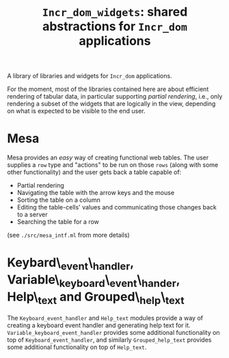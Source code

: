 #+TITLE: ~Incr_dom_widgets~: shared abstractions for ~Incr_dom~ applications
#+PARENT: ../../doc/webdev/index.org

A library of libraries and widgets for ~Incr_dom~ applications.

For the moment, most of the libraries contained here are about
efficient rendering of tabular data, in particular supporting /partial
rendering/, i.e., only rendering a subset of the widgets that are
logically in the view, depending on what is expected to be visible to
the end user.

* Mesa

  Mesa provides an /easy/ way of creating functional web
  tables. The user supplies a ~row~ type and "actions" to be run on
  those ~rows~ (along with some other functionality) and the user gets
  back a table capable of:

  - Partial rendering
  - Navigating the table with the arrow keys and the mouse
  - Sorting the table on a column
  - Editing the table-cells' values and communicating those changes
    back to a server
  - Searching the table for a row

  (see =./src/mesa_intf.ml= from more details)

* Keybard\_event\_handler, Variable\_keyboard\_event\_hander, Help\_text and Grouped\_help\_text

  The =Keyboard_event_handler= and =Help_text= modules provide a way of
  creating a keyboard event handler and generating help text for it.
  =Variable_keyboard_event_handler= provides some additional
  functionality on top of =Keyboard_event_handler=, and similarly
  =Grouped_help_text= provides some additional functionality on top of
  =Help_text=.
